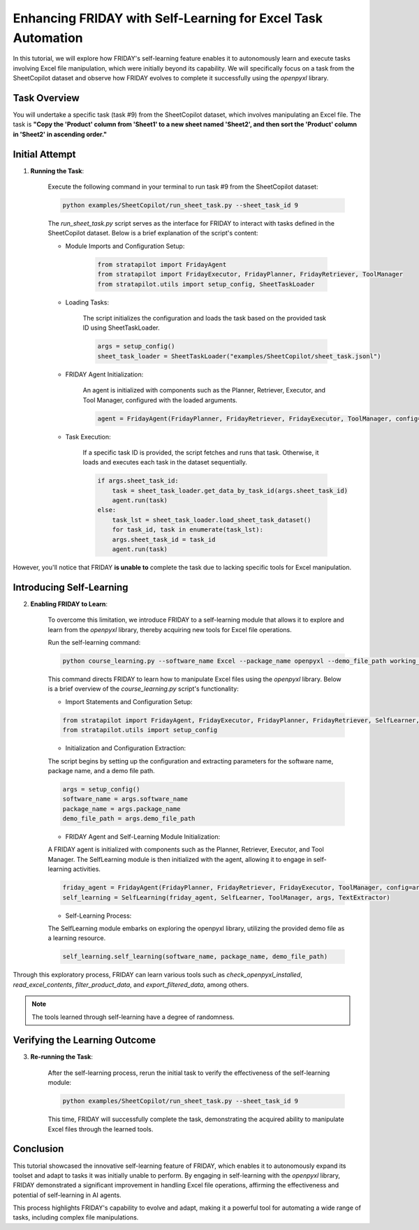 Enhancing FRIDAY with Self-Learning for Excel Task Automation
========================================================================

In this tutorial, we will explore how FRIDAY's self-learning feature enables it to autonomously learn and execute tasks involving Excel file manipulation, which were initially beyond its capability. We will specifically focus on a task from the SheetCopilot dataset and observe how FRIDAY evolves to complete it successfully using the `openpyxl` library.

Task Overview
----------------

You will undertake a specific task (task #9) from the SheetCopilot dataset,
which involves manipulating an Excel file. 
The task is **"Copy the 'Product' column from 'Sheet1' to a new sheet named 'Sheet2', and then sort the 'Product' column in 'Sheet2' in ascending order."**

Initial Attempt
-----------------

1. **Running the Task**:

    Execute the following command in your terminal to run task #9 from the SheetCopilot dataset:

    .. code-block:: shell

        python examples/SheetCopilot/run_sheet_task.py --sheet_task_id 9

    The `run_sheet_task.py` script serves as the interface for FRIDAY to interact with tasks defined in the SheetCopilot dataset. Below is a brief explanation of the script's content:

    - Module Imports and Configuration Setup:

        .. code-block:: python

            from stratapilot import FridayAgent
            from stratapilot import FridayExecutor, FridayPlanner, FridayRetriever, ToolManager
            from stratapilot.utils import setup_config, SheetTaskLoader

    - Loading Tasks:

        The script initializes the configuration and loads the task based on the provided task ID using SheetTaskLoader.

        .. code-block:: python

            args = setup_config()
            sheet_task_loader = SheetTaskLoader("examples/SheetCopilot/sheet_task.jsonl")

    - FRIDAY Agent Initialization:

        An agent is initialized with components such as the Planner, Retriever, Executor, and Tool Manager, configured with the loaded arguments.

        .. code-block:: python

            agent = FridayAgent(FridayPlanner, FridayRetriever, FridayExecutor, ToolManager, config=args)

    - Task Execution:

        If a specific task ID is provided, the script fetches and runs that task. Otherwise, it loads and executes each task in the dataset sequentially.

        .. code-block:: python

            if args.sheet_task_id:
                task = sheet_task_loader.get_data_by_task_id(args.sheet_task_id)
                agent.run(task)
            else:
                task_lst = sheet_task_loader.load_sheet_task_dataset()
                for task_id, task in enumerate(task_lst):
                args.sheet_task_id = task_id
                agent.run(task)

However, you'll notice that FRIDAY **is unable to** complete the task due to lacking specific tools for Excel manipulation.


Introducing Self-Learning
---------------------------

2. **Enabling FRIDAY to Learn**:

    To overcome this limitation, we introduce FRIDAY to a self-learning module that allows it to explore and learn from the `openpyxl` library, thereby acquiring new tools for Excel file operations.

    Run the self-learning command:

    .. code-block:: shell

        python course_learning.py --software_name Excel --package_name openpyxl --demo_file_path working_dir/Invoices.xlsx

    This command directs FRIDAY to learn how to manipulate Excel files using the `openpyxl` library. Below is a brief overview of the `course_learning.py` script's functionality:

    - Import Statements and Configuration Setup:

    .. code-block:: python

        from stratapilot import FridayAgent, FridayExecutor, FridayPlanner, FridayRetriever, SelfLearner, SelfLearning, ToolManager, TextExtractor
        from stratapilot.utils import setup_config

    - Initialization and Configuration Extraction:

    The script begins by setting up the configuration and extracting parameters for the software name, package name, and a demo file path.

    .. code-block:: python

        args = setup_config()
        software_name = args.software_name
        package_name = args.package_name
        demo_file_path = args.demo_file_path

    - FRIDAY Agent and Self-Learning Module Initialization:

    A FRIDAY agent is initialized with components such as the Planner, Retriever, Executor, and Tool Manager. The SelfLearning module is then initialized with the agent, allowing it to engage in self-learning activities.

    .. code-block:: python

        friday_agent = FridayAgent(FridayPlanner, FridayRetriever, FridayExecutor, ToolManager, config=args)
        self_learning = SelfLearning(friday_agent, SelfLearner, ToolManager, args, TextExtractor)

    - Self-Learning Process:

    The SelfLearning module embarks on exploring the openpyxl library, utilizing the provided demo file as a learning resource.

    .. code-block:: python

        self_learning.self_learning(software_name, package_name, demo_file_path)

Through this exploratory process, FRIDAY can learn various tools such as `check_openpyxl_installed`, `read_excel_contents`, `filter_product_data`, and `export_filtered_data`, among others.

.. note::

     The tools learned through self-learning have a degree of randomness.


Verifying the Learning Outcome
--------------------------------

3. **Re-running the Task**:

    After the self-learning process, rerun the initial task to verify the effectiveness of the self-learning module:

    .. code-block:: shell

        python examples/SheetCopilot/run_sheet_task.py --sheet_task_id 9

    This time, FRIDAY will successfully complete the task, demonstrating the acquired ability to manipulate Excel files through the learned tools.


Conclusion
--------------

This tutorial showcased the innovative self-learning feature of FRIDAY, which enables it to autonomously expand its toolset and adapt to tasks it was initially unable to perform. 
By engaging in self-learning with the `openpyxl` library, FRIDAY demonstrated a significant improvement in handling Excel file operations, affirming the effectiveness and potential of self-learning in AI agents.

This process highlights FRIDAY's capability to evolve and adapt, making it a powerful tool for automating a wide range of tasks, including complex file manipulations.
